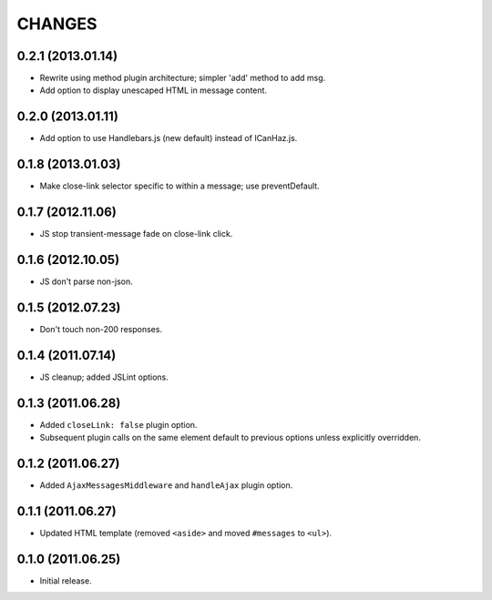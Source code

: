 CHANGES
=======

0.2.1 (2013.01.14)
------------------

* Rewrite using method plugin architecture; simpler 'add' method to add msg.
* Add option to display unescaped HTML in message content.

0.2.0 (2013.01.11)
------------------

* Add option to use Handlebars.js (new default) instead of ICanHaz.js.

0.1.8 (2013.01.03)
------------------

* Make close-link selector specific to within a message; use preventDefault.

0.1.7 (2012.11.06)
------------------

* JS stop transient-message fade on close-link click.

0.1.6 (2012.10.05)
------------------

* JS don't parse non-json.

0.1.5 (2012.07.23)
------------------

* Don't touch non-200 responses.

0.1.4 (2011.07.14)
------------------

* JS cleanup; added JSLint options.

0.1.3 (2011.06.28)
------------------

* Added ``closeLink: false`` plugin option.
* Subsequent plugin calls on the same element default to previous options
  unless explicitly overridden.

0.1.2 (2011.06.27)
------------------

* Added ``AjaxMessagesMiddleware`` and ``handleAjax`` plugin option.


0.1.1 (2011.06.27)
------------------

* Updated HTML template (removed ``<aside>`` and moved ``#messages`` to
  ``<ul>``).


0.1.0 (2011.06.25)
------------------

* Initial release.
